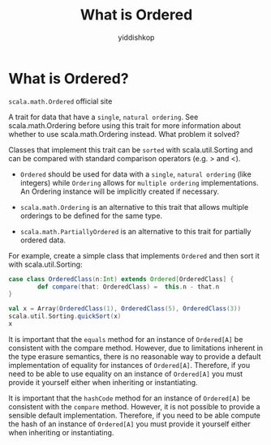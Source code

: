 # -*- org-export-babel-evaluate: nil -*-
#+PROPERTY: header-args :eval never-export
#+PROPERTY: header-args:python :session What is Ordered
#+PROPERTY: header-args:ipython :session What is Ordered
#+HTML_HEAD: <link rel="stylesheet" type="text/css" href="/home/yiddi/git_repos/YIDDI_org_export_theme/theme/org-nav-theme_cache.css" >
#+HTML_HEAD: <script src="https://hypothes.is/embed.js" async></script>
#+HTML_HEAD: <script type="application/json" class="js-hypothesis-config">
#+HTML_HEAD: <script src="https://cdn.mathjax.org/mathjax/latest/MathJax.js?config=TeX-AMS-MML_HTMLorMML"></script>
#+OPTIONS: html-link-use-abs-url:nil html-postamble:nil html-preamble:t
#+OPTIONS: H:3 num:t ^:nil _:nil tags:not-in-toc
#+TITLE: What is Ordered
#+AUTHOR: yiddishkop
#+EMAIL: [[mailto:yiddishkop@163.com][yiddi's email]]
#+TAGS: {PKGIMPT(i) DATAVIEW(v) DATAPREP(p) GRAPHBUILD(b) GRAPHCOMPT(c)} LINAGAPI(a) PROBAPI(b) MATHFORM(f) MLALGO(m)


* What is Ordered?
~scala.math.Ordered~ official site

[[file:What%20is%20Ordered/screenshot_2018-08-10_09-17-01.png]]

A trait for data that have a ~single~, ~natural ordering~. See
scala.math.Ordering before using this trait for more information about whether
to use scala.math.Ordering instead. What problem it solved?

Classes that implement this trait can be ~sorted~ with scala.util.Sorting and
can be compared with standard comparison operators (e.g. > and <).

- ~Ordered~ should be used for data with a ~single~, ~natural ordering~ (like
  integers) while ~Ordering~ allows for ~multiple ordering~ implementations. An
  Ordering instance will be implicitly created if necessary.

- ~scala.math.Ordering~ is an alternative to this trait that allows multiple
  orderings to be defined for the same type.

- ~scala.math.PartiallyOrdered~ is an alternative to this trait for partially
  ordered data.

For example, create a simple class that implements ~Ordered~ and then sort it
with scala.util.Sorting:

#+BEGIN_SRC scala
    case class OrderedClass(n:Int) extends Ordered[OrderedClass] {
            def compare(that: OrderedClass) =  this.n - that.n
    }

    val x = Array(OrderedClass(1), OrderedClass(5), OrderedClass(3))
    scala.util.Sorting.quickSort(x)
    x
#+END_SRC

It is important that the ~equals~ method for an instance of ~Ordered[A]~ be
consistent with the compare method. However, due to limitations inherent in the
type erasure semantics, there is no reasonable way to provide a default
implementation of equality for instances of ~Ordered[A]~. Therefore, if you need
to be able to use equality on an instance of ~Ordered[A]~ you must provide it
yourself either when inheriting or instantiating.

It is important that the ~hashCode~ method for an instance of ~Ordered[A]~ be
consistent with the ~compare~ method. However, it is not possible to provide a
sensible default implementation. Therefore, if you need to be able compute the
hash of an instance of ~Ordered[A]~ you must provide it yourself either when
inheriting or instantiating.
